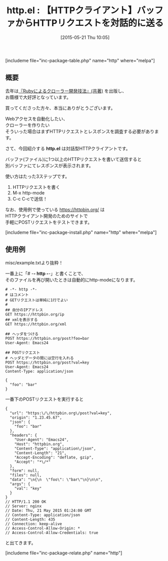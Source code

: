 #+BLOG: rubikitch
#+POSTID: 924
#+BLOG: rubikitch
#+DATE: [2015-05-21 Thu 10:05]
#+PERMALINK: http
#+OPTIONS: toc:nil num:nil todo:nil pri:nil tags:nil ^:nil \n:t -:nil
#+ISPAGE: nil
#+DESCRIPTION:
# (progn (erase-buffer)(find-file-hook--org2blog/wp-mode))
#+BLOG: rubikitch
#+CATEGORY: Web
#+EL_PKG_NAME: http
#+TAGS: 
#+EL_TITLE0: 【HTTPクライアント】バッファからHTTPリクエストを対話的に送る
#+EL_URL: 
#+begin: org2blog
#+TITLE: http.el : 【HTTPクライアント】バッファからHTTPリクエストを対話的に送る
[includeme file="inc-package-table.php" name="http" where="melpa"]

#+end:
** 概要
去年は[[http://emacs.rubikitch.com/ruby-crawler-book/][『Rubyによるクローラー開発技法』(共著)]] を出版し、
お蔭様で大好評となっています。

買ってくださった方々、本当にありがとうございます。

Webアクセスを自動化したい、
クローラーを作りたい
そういった場合はまずHTTPリクエストとレスポンスを調査する必要があります。

さて、今回紹介する *http.el* は対話型HTTPクライアントです。

バッファ(ファイル)に1つ以上のHTTPリクエストを書いて送信すると
別バッファにてレスポンスが表示されます。

使い方はたった3ステップです。
1. HTTPリクエストを書く
2. M-x http-mode
3. C-c C-cで送信！

なお、使用例で使っている https://httpbin.org/ は
HTTPクライアント開発のためのサイトで
手軽にPOSTリクエストをテストできます。


[includeme file="inc-package-install.php" name="http" where="melpa"]
** 使用例
misc/example.txtより抜粋！

一番上に「# -*- http -*-」と書くことで、
そのファイルを再び開いたときは自動的にhttp-modeになります。

#+BEGIN_EXAMPLE
# -*- http -*-
# はコメント
# GETリクエストは単純に1行でよい
# 
## 自分のIPアドレス
GET https://httpbin.org/ip
## xmlを表示する
GET https://httpbin.org/xml

## ヘッダをつける
POST https://httpbin.org/post?foo=bar
User-Agent: Emacs24

## POSTリクエスト
# ヘッダとデータの間には空行を入れる
POST https://httpbin.org/post?val=key
User-Agent: Emacs24
Content-Type: application/json

{
  "foo": "bar"
}
#+END_EXAMPLE

一番下のPOSTリクエストを実行すると

#+BEGIN_EXAMPLE
{
  "url": "https:\/\/httpbin.org\/post?val=key",
  "origin": "1.23.45.67",
  "json": {
    "foo": "bar"
  },
  "headers": {
    "User-Agent": "Emacs24",
    "Host": "httpbin.org",
    "Content-Type": "application\/json",
    "Content-Length": "21",
    "Accept-Encoding": "deflate, gzip",
    "Accept": "*\/*"
  },
  "form": null,
  "files": null,
  "data": "\n{\n  \"foo\": \"bar\"\n}\n\n",
  "args": {
    "val": "key"
  }
}
// HTTP/1.1 200 OK
// Server: nginx
// Date: Thu, 21 May 2015 01:24:00 GMT
// Content-Type: application/json
// Content-Length: 435
// Connection: keep-alive
// Access-Control-Allow-Origin: *
// Access-Control-Allow-Credentials: true
#+END_EXAMPLE

と出てきます。

# (progn (forward-line 1)(shell-command "screenshot-time.rb org_template" t))
[includeme file="inc-package-relate.php" name="http"]
